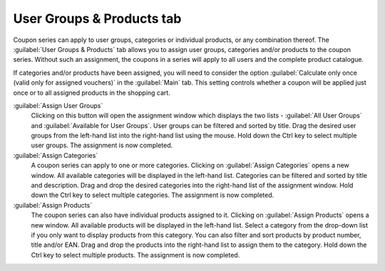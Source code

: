 ﻿User Groups & Products tab
==========================

Coupon series can apply to user groups, categories or individual products, or any combination thereof. The :guilabel:`User Groups & Products` tab allows you to assign user groups, categories and/or products to the coupon series. Without such an assignment, the coupons in a series will apply to all users and the complete product catalogue.

.. image:: ../../media/screenshots/oxbaht01.png
   :alt: Coupon series - User Groups & Products tab
   :height: 334
   :width: 650

If categories and/or products have been assigned, you will need to consider the option :guilabel:`Calculate only once (valid only for assigned vouchers)` in the :guilabel:`Main` tab. This setting controls whether a coupon will be applied just once or to all assigned products in the shopping cart.

:guilabel:`Assign User Groups`
   Clicking on this button will open the assignment window which displays the two lists - :guilabel:`All User Groups` and :guilabel:`Available for User Groups`. User groups can be filtered and sorted by title. Drag the desired user groups from the left-hand list into the right-hand list using the mouse. Hold down the Ctrl key to select multiple user groups. The assignment is now completed.

:guilabel:`Assign Categories`
   A coupon series can apply to one or more categories. Clicking on :guilabel:`Assign Categories` opens a new window. All available categories will be displayed in the left-hand list. Categories can be filtered and sorted by title and description. Drag and drop the desired categories into the right-hand list of the assignment window. Hold down the Ctrl key to select multiple categories. The assignment is now completed.

:guilabel:`Assign Products`
   The coupon series can also have individual products assigned to it. Clicking on :guilabel:`Assign Products` opens a new window. All available products will be displayed in the left-hand list. Select a category from the drop-down list if you only want to display products from this category. You can also filter and sort products by product number, title and/or EAN. Drag and drop the products into the right-hand list to assign them to the category. Hold down the Ctrl key to select multiple products. The assignment is now completed.

.. Intern: oxbaht, Status:, F1: voucherserie_groups.html